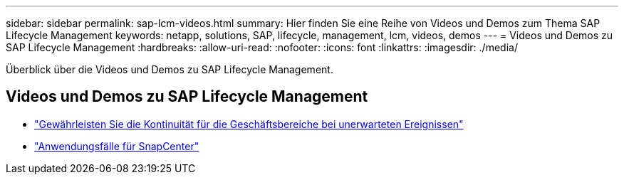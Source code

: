 ---
sidebar: sidebar 
permalink: sap-lcm-videos.html 
summary: Hier finden Sie eine Reihe von Videos und Demos zum Thema SAP Lifecycle Management 
keywords: netapp, solutions, SAP, lifecycle, management, lcm, videos, demos 
---
= Videos und Demos zu SAP Lifecycle Management
:hardbreaks:
:allow-uri-read: 
:nofooter: 
:icons: font
:linkattrs: 
:imagesdir: ./media/


[role="lead"]
Überblick über die Videos und Demos zu SAP Lifecycle Management.



== Videos und Demos zu SAP Lifecycle Management

* link:https://media.netapp.com/video-detail/c1229d10-fe84-58f1-9cdf-ca3c0f9d9104/ensure-continuity-for-lines-of-business-in-the-face-of-unexpected-events["Gewährleisten Sie die Kontinuität für die Geschäftsbereiche bei unerwarteten Ereignissen"^]
* link:https://media.netapp.com/video-detail/1c753169-f70d-5f2b-b798-cd09a604541c/snapcenter-use-cases["Anwendungsfälle für SnapCenter"^]


